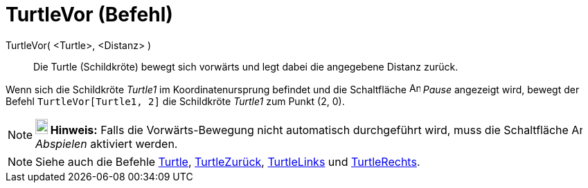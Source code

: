 = TurtleVor (Befehl)
:page-en: commands/TurtleForward
ifdef::env-github[:imagesdir: /de/modules/ROOT/assets/images]

TurtleVor( <Turtle>, <Distanz> )::
  Die Turtle (Schildkröte) bewegt sich vorwärts und legt dabei die angegebene Distanz zurück.

[EXAMPLE]
====

Wenn sich die Schildkröte _Turtle1_ im Koordinatenursprung befindet und die Schaltfläche image:Animate_Pause.png[Animate
Pause.png,width=16,height=16] _Pause_ angezeigt wird, bewegt der Befehl `++TurtleVor[Turtle1, 2]++` die Schildkröte
_Turtle1_ zum Punkt (2, 0).

====

[NOTE]
====

*image:18px-Bulbgraph.png[Note,title="Note",width=18,height=22] Hinweis:* Falls die Vorwärts-Bewegung nicht automatisch
durchgeführt wird, muss die Schaltfläche image:Animate_Play.png[Animate Play.png,width=16,height=16] _Abspielen_
aktiviert werden.

====

[NOTE]
====

Siehe auch die Befehle xref:/commands/Turtle.adoc[Turtle], xref:/commands/TurtleZurück.adoc[TurtleZurück],
xref:/commands/TurtleLinks.adoc[TurtleLinks] und xref:/commands/TurtleRechts.adoc[TurtleRechts].

====
